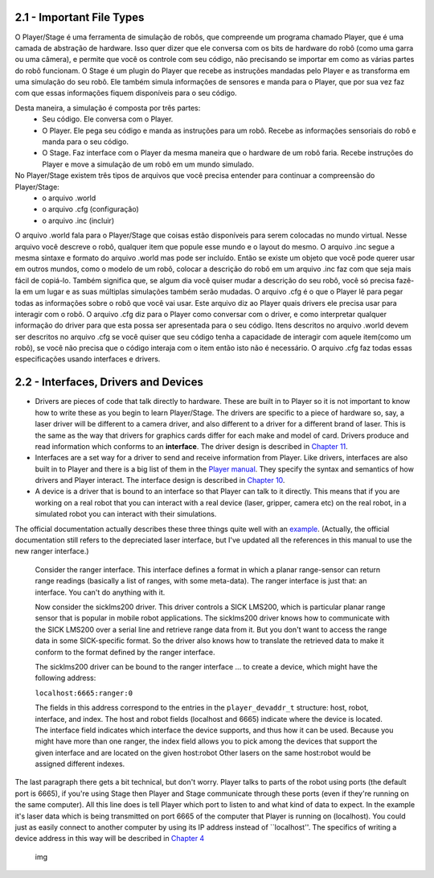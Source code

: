 .. raw:: html

   <!---
   # Capítulo 2 - O Básico
   --->

2.1 - Important File Types
--------------------------

O Player/Stage é uma ferramenta de simulação de robôs, que compreende um programa chamado Player, que é uma camada de abstração de hardware. Isso quer dizer que ele conversa com os bits de hardware do robô (como uma garra ou uma câmera), e permite que você os controle com seu código, não precisando se importar em como as várias partes do robô funcionam. O Stage é um plugin do Player que recebe as instruções mandadas pelo Player e as transforma em uma simulação do seu robô. Ele também simula informações de sensores e manda para o Player, que por sua vez faz com que essas informações fiquem disponíveis para o seu código.

Desta maneira, a simulação é composta por três partes:
 - Seu código. Ele conversa com o Player.
 - O Player. Ele pega seu código e manda as instruções para um robô. Recebe as informações sensoriais do robô e manda para o seu código.
 - O Stage. Faz interface com o Player da mesma maneira que o hardware de um robô faria. Recebe instruções do Player e move a simulação de um robô em um mundo simulado.

No Player/Stage existem três tipos de arquivos que você precisa entender para continuar a compreensão do Player/Stage:
 - o arquivo .world
 - o arquivo .cfg (configuração)
 - o arquivo .inc (incluir)

O arquivo .world fala para o Player/Stage que coisas estão disponíveis para serem colocadas no mundo virtual. Nesse arquivo você descreve o robô, qualquer item que popule esse mundo e o layout do mesmo. O arquivo .inc segue a mesma sintaxe e formato do arquivo .world mas pode ser incluído. Então se existe um objeto que você pode querer usar em outros mundos, como o modelo de um robô, colocar a descrição do robô em um arquivo .inc faz com que seja mais fácil de copiá-lo. Também significa que, se algum dia você quiser mudar a descrição do seu robô, você só precisa fazê-la em um lugar e as suas múltiplas simulações também serão mudadas.
O arquivo .cfg é o que o Player lê para pegar todas as informações sobre o robô que você vai usar. Este arquivo diz ao Player quais drivers ele precisa usar para interagir com o robô. O arquivo .cfg diz para o Player como conversar com o driver, e como interpretar qualquer informação do driver para que esta possa ser apresentada para o seu código. Itens descritos no arquivo .world devem ser descritos no arquivo .cfg se você quiser que seu código tenha a capacidade de interagir com aquele item(como um robô), se você não precisa que o código interaja com o item então isto não é necessário. O arquivo .cfg faz todas essas especificações usando interfaces e drivers.

2.2 - Interfaces, Drivers and Devices
-------------------------------------

-  Drivers are pieces of code that talk directly to hardware. These are
   built in to Player so it is not important to know how to write these
   as you begin to learn Player/Stage. The drivers are specific to a
   piece of hardware so, say, a laser driver will be different to a
   camera driver, and also different to a driver for a different brand
   of laser. This is the same as the way that drivers for graphics cards
   differ for each make and model of card. Drivers produce and read
   information which conforms to an **interface**. The driver design is
   described in `Chapter 11 <DRIVERS.md>`__.
-  Interfaces are a set way for a driver to send and receive information
   from Player. Like drivers, interfaces are also built in to Player and
   there is a big list of them in the `Player
   manual <http://playerstage.sourceforge.net/doc/Player-3.0.2/player/group__interfaces.html>`__.
   They specify the syntax and semantics of how drivers and Player
   interact. The interface design is described in `Chapter
   10 <INTERFACES.md>`__.
-  A device is a driver that is bound to an interface so that Player can
   talk to it directly. This means that if you are working on a real
   robot that you can interact with a real device (laser, gripper,
   camera etc) on the real robot, in a simulated robot you can interact
   with their simulations.

The official documentation actually describes these three things quite
well with an
`example <http://playerstage.sourceforge.net/doc/Player-3.0.2/player/group__tutorial__devices.html>`__.
(Actually, the official documentation still refers to the depreciated
laser interface, but I've updated all the references in this manual to
use the new ranger interface.)

    Consider the ranger interface. This interface defines a format in
    which a planar range-sensor can return range readings (basically a
    list of ranges, with some meta-data). The ranger interface is just
    that: an interface. You can't do anything with it.

    Now consider the sicklms200 driver. This driver controls a SICK
    LMS200, which is particular planar range sensor that is popular in
    mobile robot applications. The sicklms200 driver knows how to
    communicate with the SICK LMS200 over a serial line and retrieve
    range data from it. But you don't want to access the range data in
    some SICK-specific format. So the driver also knows how to translate
    the retrieved data to make it conform to the format defined by the
    ranger interface.

    The sicklms200 driver can be bound to the ranger interface ... to
    create a device, which might have the following address:

    ``localhost:6665:ranger:0``

    The fields in this address correspond to the entries in the
    ``player_devaddr_t`` structure: host, robot, interface, and index.
    The host and robot fields (localhost and 6665) indicate where the
    device is located. The interface field indicates which interface the
    device supports, and thus how it can be used. Because you might have
    more than one ranger, the index field allows you to pick among the
    devices that support the given interface and are located on the
    given host:robot Other lasers on the same host:robot would be
    assigned different indexes.

The last paragraph there gets a bit technical, but don't worry. Player
talks to parts of the robot using ports (the default port is 6665), if
you're using Stage then Player and Stage communicate through these ports
(even if they're running on the same computer). All this line does is
tell Player which port to listen to and what kind of data to expect. In
the example it's laser data which is being transmitted on port 6665 of
the computer that Player is running on (localhost). You could just as
easily connect to another computer by using its IP address instead of
\`\`localhost''. The specifics of writing a device address in this way
will be described in `Chapter 4 <CFGFILES.md>`__

.. figure:: http://nojsstats.appspot.com/UA-66082425-1/player-stage-manual.readthedocs.org
   :alt: img

   img

